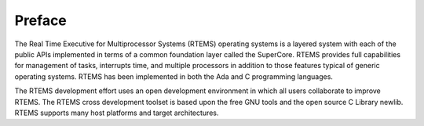 .. comment SPDX-License-Identifier: CC-BY-SA-4.0

.. COMMENT: COPYRIGHT (c) 2018.
.. COMMENT: RTEMS Foundation, The RTEMS Documentation Project

Preface
*******

The Real Time Executive for Multiprocessor Systems (RTEMS) operating
systems is a layered system with each of the public APIs implemented in
terms of a common foundation layer called the SuperCore. RTEMS provides
full capabilities for management of tasks, interrupts time, and multiple
processors in addition to those features typical of generic operating
systems. RTEMS has been implemented in both the Ada and C programming
languages.

.. topic: RTEMS Mission Statement

  RTEMS development aims to provide a free deterministic real-time operating
  system targeted towards deeply embedded systems which is competitive
  with closed source products. The RTEMS project encourages the support
  and use of standard APIs in order to promote application portability
  and ease porting other packages to the RTEMS environment. Source:
  https://devel.rtems.org/wiki/Mission_Statement

The RTEMS development effort uses an open development environment in
which all users collaborate to improve RTEMS. The RTEMS cross development
toolset is based upon the free GNU tools and the open source C Library
newlib. RTEMS supports many host platforms and target architectures.
